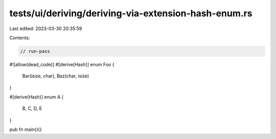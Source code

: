 tests/ui/deriving/deriving-via-extension-hash-enum.rs
=====================================================

Last edited: 2023-03-30 20:35:59

Contents:

.. code-block:: rs

    // run-pass
#![allow(dead_code)]
#[derive(Hash)]
enum Foo {
    Bar(isize, char),
    Baz(char, isize)
}

#[derive(Hash)]
enum A {
    B,
    C,
    D,
    E
}

pub fn main(){}


